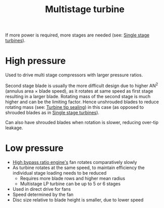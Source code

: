 :PROPERTIES:
:ID:       0f9f4ab7-a7c7-42bd-8ed3-e70ec2b923f5
:END:
#+title: Multistage turbine

If more power is required, more stages are needed (see: [[id:93a756b9-2143-4404-b04a-06653449cec8][Single stage turbines]]).

* High pressure
Used to drive multi stage compressors with larger pressure ratios.

Second stage blade is usually the more difficult design due to higher AN^2 (annulus area \times blade speed), as it rotates at same speed as first stage resulting in a larger blade. Rotating mass of the second stage is much higher and can be the limiting factor. Hence unshrouded blades to reduce rotating mass (see: [[id:dc6c0144-5ac7-4800-855a-842f80cf4aae][Turbine tip sealing]]) in this case (as opposed to shrouded blades as in [[id:93a756b9-2143-4404-b04a-06653449cec8][Single stage turbines]]).

Can also have shrouded blades when rotation is slower, reducing over-tip leakage.

* Low pressure
- [[id:5bd17ae4-4895-4162-9f91-416c5c444266][High bypass ratio engine's]] fan rotates comparatively slowly
- As turbine rotates at the same speed, to maintain efficiency the individual stage loading needs to be reduced
  - Requires more blade rows and higher mean radius
  - Multistage LP turbine can be up to 5 or 6 stages
- Used in direct drive for fans
- Speed determined by the fan
- Disc size relative to blade height is smaller, due to lower speed
